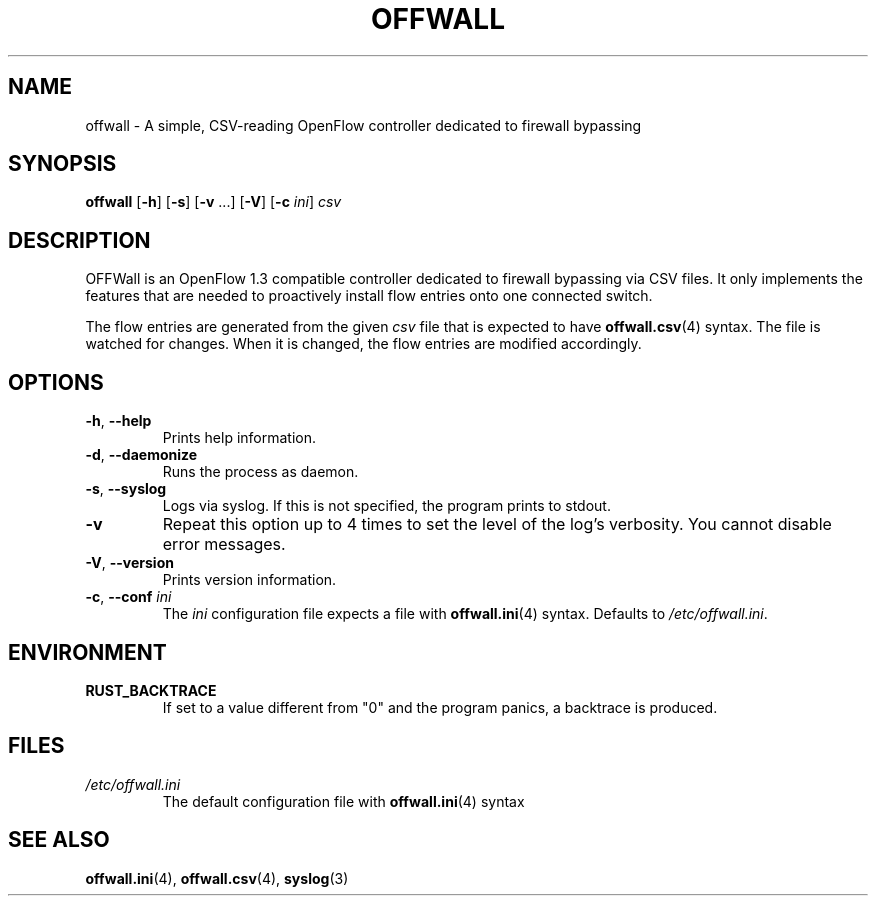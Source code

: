 .TH OFFWALL 1
.SH NAME
offwall \- A simple, CSV-reading OpenFlow controller dedicated to firewall bypassing
.SH SYNOPSIS
.B offwall
[\fB\-h\fR] [\fB\-s\fR] [\fB\-v\fR ...] [\fB\-V\fR] [\fB\-c\fR \fIini\fR] \fIcsv\fR
.SH DESCRIPTION
OFFWall is an OpenFlow 1.3 compatible controller dedicated to firewall bypassing via CSV files.
It only implements the features that are needed to proactively install flow entries onto one connected switch.
.PP
The flow entries are generated from the given \fIcsv\fR file that is expected to have \fBoffwall.csv\fR(4) syntax.
The file is watched for changes.
When it is changed, the flow entries are modified accordingly.
.SH OPTIONS
.TP
\fB\-h\fR, \fB\-\-help\fR
Prints help information.
.TP
\fB\-d\fR, \fB\-\-daemonize\fR
Runs the process as daemon.
.TP
\fB\-s\fR, \fB\-\-syslog\fR
Logs via syslog.
If this is not specified, the program prints to stdout.
.TP
\fB\-v\fR
Repeat this option up to 4 times to set the level of the log's verbosity.
You cannot disable error messages.
.TP
\fB\-V\fR, \fB\-\-version\fR
Prints version information.
.TP
\fB\-c\fR, \fB\-\-conf\fR \fIini\fR
The \fIini\fR configuration file expects a file with \fBoffwall.ini\fR(4) syntax.
Defaults to \fI/etc/offwall.ini\fR.
.SH ENVIRONMENT
.TP
.B RUST_BACKTRACE
If set to a value different from "0" and the program panics, a backtrace is produced.
.SH FILES
.TP
.I /etc/offwall.ini
The default configuration file with \fBoffwall.ini\fR(4) syntax
.SH "SEE ALSO"
.BR offwall.ini (4),
.BR offwall.csv (4),
.BR syslog (3)
